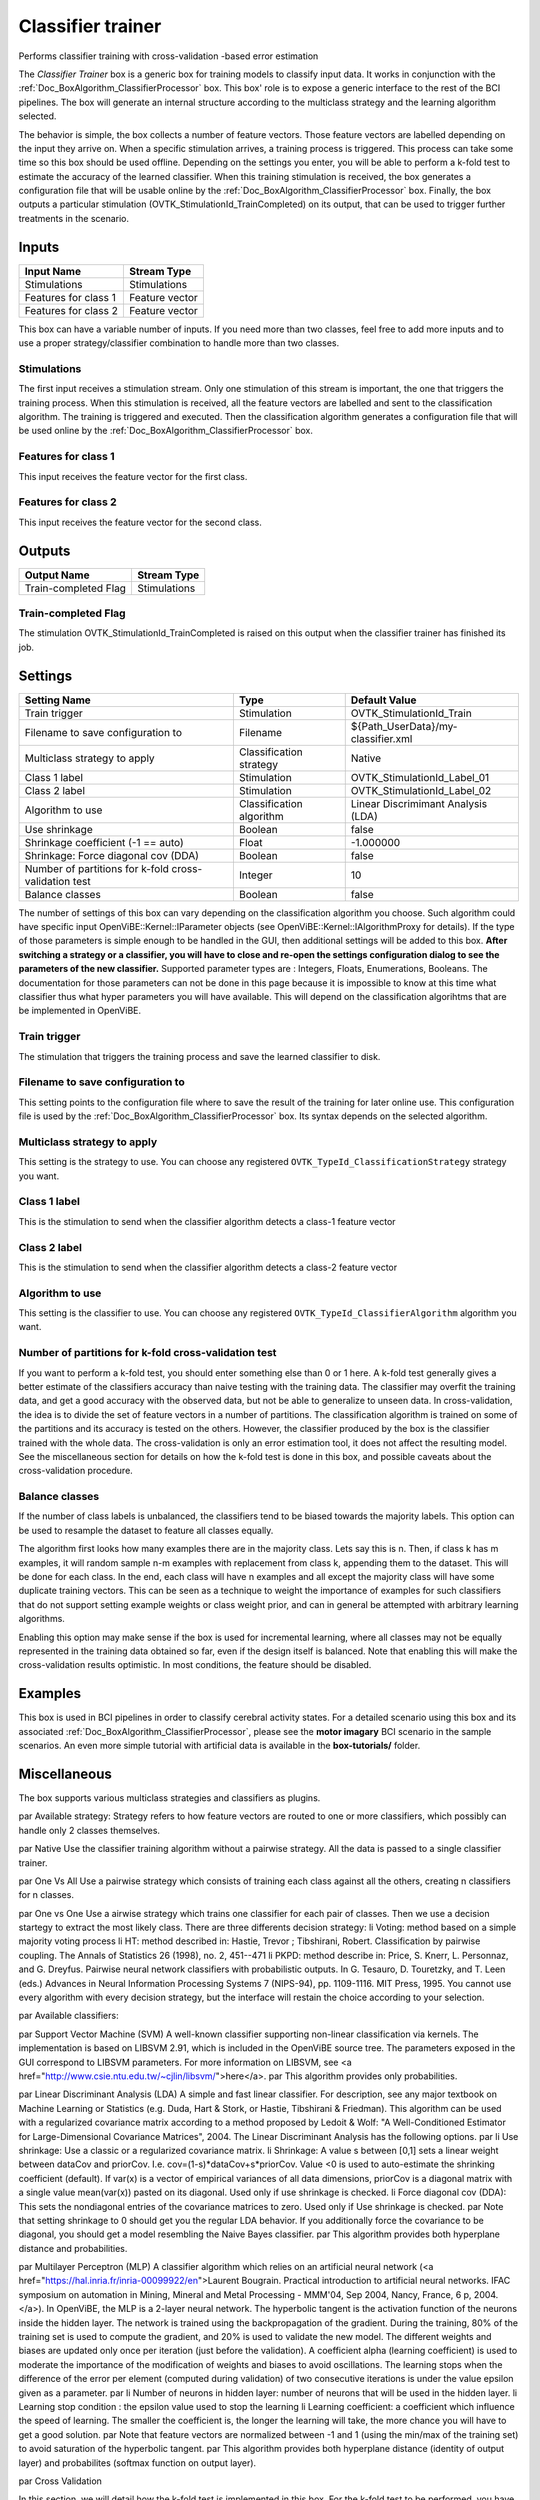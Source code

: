 .. _Doc_BoxAlgorithm_ClassifierTrainer:

Classifier trainer
==================


.. image:: images/Doc_BoxAlgorithm_ClassifierTrainer.png

Performs classifier training with cross-validation -based error estimation

The *Classifier Trainer* box is a generic box for training models to classify input data. 
It works in conjunction with the :ref:`Doc_BoxAlgorithm_ClassifierProcessor` box.
This box' role is to expose a generic interface to the rest of the BCI pipelines. The box 
will generate an internal structure according to the multiclass strategy and the learning
algorithm selected.

The behavior is simple, the box collects a number of feature vectors. Those feature vectors
are labelled depending on the input they arrive on. When a specific stimulation arrives, a training
process is triggered. This process can take some time so this box should be used offline. Depending on the
settings you enter, you will be able to perform a k-fold test to estimate the accuracy of the learned
classifier. When this training stimulation is received, the box generates a configuration file that will 
be usable online by the :ref:`Doc_BoxAlgorithm_ClassifierProcessor` box. 
Finally, the box outputs a particular stimulation (OVTK_StimulationId_TrainCompleted) 
on its output, that can be used to trigger further treatments in the scenario.

Inputs
------

.. csv-table::
   :header: "Input Name", "Stream Type"

   "Stimulations", "Stimulations"
   "Features for class 1", "Feature vector"
   "Features for class 2", "Feature vector"

This box can have a variable number of inputs. If you need more than two classes, feel free to add more
inputs and to use a proper strategy/classifier combination to handle more than two classes.

Stimulations
~~~~~~~~~~~~

The first input receives a stimulation stream. Only one stimulation of this stream is important, the one
that triggers the training process. When this stimulation is received, all the feature vectors are labelled
and sent to the classification algorithm. The training is triggered and executed. Then the classification
algorithm generates a configuration file that will be used online by the :ref:`Doc_BoxAlgorithm_ClassifierProcessor` box.

Features for class 1
~~~~~~~~~~~~~~~~~~~~

This input receives the feature vector for the first class.

Features for class 2
~~~~~~~~~~~~~~~~~~~~

This input receives the feature vector for the second class.

Outputs
-------

.. csv-table::
   :header: "Output Name", "Stream Type"

   "Train-completed Flag", "Stimulations"

Train-completed Flag
~~~~~~~~~~~~~~~~~~~~

The stimulation OVTK_StimulationId_TrainCompleted is raised on this output when the classifier trainer has finished its job.

.. _Doc_BoxAlgorithm_ClassifierTrainer_Settings:

Settings
--------

.. csv-table::
   :header: "Setting Name", "Type", "Default Value"

   "Train trigger", "Stimulation", "OVTK_StimulationId_Train"
   "Filename to save configuration to", "Filename", "${Path_UserData}/my-classifier.xml"
   "Multiclass strategy to apply", "Classification strategy", "Native"
   "Class 1 label", "Stimulation", "OVTK_StimulationId_Label_01"
   "Class 2 label", "Stimulation", "OVTK_StimulationId_Label_02"
   "Algorithm to use", "Classification algorithm", "Linear Discrimimant Analysis (LDA)"
   "Use shrinkage", "Boolean", "false"
   "Shrinkage coefficient (-1 == auto)", "Float", "-1.000000"
   "Shrinkage: Force diagonal cov (DDA)", "Boolean", "false"
   "Number of partitions for k-fold cross-validation test", "Integer", "10"
   "Balance classes", "Boolean", "false"

The number of settings of this box can vary depending on the classification algorithm you choose. Such algorithm
could have specific input OpenViBE::Kernel::IParameter objects (see OpenViBE::Kernel::IAlgorithmProxy for details). If
the type of those parameters is simple enough to be handled in the GUI, then additional settings will be added to this box.
**After switching a strategy or a classifier, you will have to close and re-open the settings configuration dialog to see the parameters of the new classifier.** Supported parameter types are : Integers, Floats, Enumerations, Booleans. The documentation for those
parameters can not be done in this page because it is impossible to know at this time what classifier thus what hyper
parameters you will have available. This will depend on the classification algorihtms that are be implemented in OpenViBE.

Train trigger
~~~~~~~~~~~~~

The stimulation that triggers the training process and save the learned classifier to disk.

Filename to save configuration to
~~~~~~~~~~~~~~~~~~~~~~~~~~~~~~~~~

This setting points to the configuration file where to save the result of the training for later online use. This
configuration file is used by the :ref:`Doc_BoxAlgorithm_ClassifierProcessor` box. Its syntax
depends on the selected algorithm.

Multiclass strategy to apply
~~~~~~~~~~~~~~~~~~~~~~~~~~~~

This setting is the strategy to use. You can choose any registered ``OVTK_TypeId_ClassificationStrategy``
strategy you want.

Class 1 label
~~~~~~~~~~~~~

This is the stimulation to send when the classifier algorithm detects a class-1 feature vector	

Class 2 label
~~~~~~~~~~~~~

This is the stimulation to send when the classifier algorithm detects a class-2 feature vector	

Algorithm to use
~~~~~~~~~~~~~~~~

This setting is the classifier to use. You can choose any registered ``OVTK_TypeId_ClassifierAlgorithm``
algorithm you want.

Number of partitions for k-fold cross-validation test
~~~~~~~~~~~~~~~~~~~~~~~~~~~~~~~~~~~~~~~~~~~~~~~~~~~~~

If you want to perform a k-fold test, you should enter something else than 0 or 1 here. A k-fold test generally gives
a better estimate of the classifiers accuracy than naive testing with the training data. The classifier may overfit
the training data, and get a good accuracy with the observed data, but not be able to generalize to unseen data. 
In cross-validation, the idea is to divide the set of  feature vectors in a number of partitions. The classification algorithm 
is trained on some of the partitions and its accuracy is tested on the others. However, the classifier produced by the box is 
the classifier trained with the whole data. The cross-validation is only an error estimation tool, it does not affect 
the resulting model. See the miscellaneous section for details on how the k-fold test is done in this box, and possible 
caveats about the cross-validation procedure.

Balance classes
~~~~~~~~~~~~~~~

If the number of class labels is unbalanced, the classifiers tend to be biased towards the majority labels.
This option can be used to resample the dataset to feature all classes equally. 

The algorithm first looks how many examples there are in the majority class. Lets say this is n. Then, if class k has m examples, 
it will random sample n-m examples with replacement from class k, appending them to the dataset. This will be done for each class. 
In the end, each class will have n examples and all except the majority class will have some duplicate training vectors. 
This can be seen as a technique to weight the importance of examples for such classifiers that do not support setting example weights 
or class weight prior, and can in general be attempted with arbitrary learning algorithms.

Enabling this option may make sense if the box is used for incremental learning, where all classes may not be equally represented 
in the training data obtained so far, even if the design itself is balanced. Note that enabling this will make the cross-validation 
results optimistic. In most conditions, the feature should be disabled.

.. _Doc_BoxAlgorithm_ClassifierTrainer_Examples:

Examples
--------

This box is used in BCI pipelines in order to classify cerebral activity states. For a detailed scenario using this
box and its associated :ref:`Doc_BoxAlgorithm_ClassifierProcessor`, please see the **motor imagary**
BCI scenario in the sample scenarios. An even more simple tutorial with artificial data 
is available in the **box-tutorials/** folder.

.. _Doc_BoxAlgorithm_ClassifierTrainer_Miscellaneous:

Miscellaneous
-------------

The box supports various multiclass strategies and classifiers as plugins.

\par Available strategy:
Strategy refers to how feature vectors are routed to one or more classifiers, which possibly can handle only 2 classes themselves.

\par Native
Use the classifier training algorithm without a pairwise strategy. All the data is passed to a single classifier trainer.

\par One Vs All
Use a pairwise strategy which consists of training each class against all the others, creating n classifiers for n classes.

\par One vs One
Use a airwise strategy which trains one classifier for each pair of classes. Then we use a decision startegy to extract the most likely class. There are three differents decision strategy:
\li Voting: method based on a simple majority voting process
\li HT: method described in: Hastie, Trevor ; Tibshirani, Robert. Classification by pairwise coupling. The Annals of Statistics 26 (1998), no. 2, 451--471
\li PKPD: method describe in: Price, S. Knerr, L. Personnaz, and G. Dreyfus. Pairwise neural network classifiers with probabilistic outputs. In G. Tesauro, D. Touretzky, and T. Leen (eds.)
Advances in Neural Information Processing Systems 7 (NIPS-94), pp. 1109-1116. MIT Press, 1995.
You cannot use every algorithm with every decision strategy, but the interface will restain the choice according to your selection.

\par Available classifiers:

\par Support Vector Machine (SVM)
A well-known classifier supporting non-linear classification via kernels. The implementation is based on LIBSVM 2.91, which is included in the OpenViBE source tree. The parameters exposed in the GUI correspond to LIBSVM parameters. For more information on LIBSVM, see <a href="http://www.csie.ntu.edu.tw/~cjlin/libsvm/">here</a>.
\par 
This algorithm provides only probabilities.

\par Linear Discriminant Analysis (LDA)
A simple and fast linear classifier. For description, see any major textbook on Machine Learning or Statistics (e.g. Duda, Hart & Stork, or Hastie, Tibshirani & Friedman). This algorithm can be used with a regularized covariance matrix
according to a method proposed by Ledoit & Wolf: "A Well-Conditioned Estimator for Large-Dimensional Covariance Matrices", 2004.
The Linear Discriminant Analysis has the following options.
\par
\li Use shrinkage: Use a classic or a regularized covariance matrix.
\li Shrinkage: A value s between [0,1] sets a linear weight between dataCov and priorCov. I.e. cov=(1-s)\*dataCov+s\*priorCov.
Value <0 is used to auto-estimate the shrinking coefficient (default). If var(x) is a vector of empirical variances of all data dimensions, priorCov is a 
diagonal matrix with a single value mean(var(x)) pasted on its diagonal. Used only if use shrinkage is checked.
\li Force diagonal cov (DDA): This sets the nondiagonal entries of the covariance matrices to zero. Used only if Use shrinkage is checked.
\par
Note that setting shrinkage to 0 should get you the regular LDA behavior. If you additionally force the covariance to be diagonal, you should get a model resembling the Naive Bayes classifier.
\par 
This algorithm provides both hyperplane distance and probabilities.

\par Multilayer Perceptron (MLP)
A classifier algorithm which relies on an artificial neural network (<a href="https://hal.inria.fr/inria-00099922/en">Laurent Bougrain. Practical introduction to artificial neural networks. IFAC symposium on automation in Mining, Mineral and Metal Processing - 
MMM'04, Sep 2004, Nancy, France, 6 p, 2004.</a>). In OpenViBE, the MLP is a 2-layer neural network. The hyperbolic tangent is the activation function of the
neurons inside the hidden layer. The network is trained using the backpropagation of the gradient. During the training, 80% of the training set is used to compute the gradient, 
and 20% is used to validate the new model. The different weights and biases are updated only once per iteration (just before the validation). A coefficient alpha (learning coefficient) is used to moderate the importance of 
the modification of weights and biases to avoid oscillations. The learning stops when the difference of the error per element (computed during validation) of two consecutive iterations is under the value epsilon given as a parameter.
\par
\li Number of neurons in hidden layer: number of neurons that will be used in the hidden layer.
\li Learning stop condition : the epsilon value used to stop the learning
\li Learning coefficient: a coefficient which influence the speed of learning. The smaller the coefficient is, the longer the learning will take, the more chance you will have to get a good solution.
\par
Note that feature vectors are normalized between -1 and 1 (using the min/max of the training set) to avoid saturation of the hyperbolic tangent.
\par
This algorithm provides both hyperplane distance (identity of output layer) and probabilites (softmax function on output layer).

\par Cross Validation 

In this section, we will detail how the k-fold test is implemented in this box. For the k-fold test to be performed, you
have to choose more than 1 partition in the related settings. Suppose you chose ``n`` partitions. Then when trigger stimulation
is received, the feature vector set is splitted in ``n`` consecutive segments. The classification algorithm is trained on
``n-1`` of those segments and tested on the last one. This is performed for each segment. 

For example, suppose you have 5 partitions of feature vectors (``FVs)``

.. code::

   +------+ +------+ +------+ +------+ +------+
   | FVs1 | | FVs2 | | FVs3 | | FVs4 | | FVs5 |
   +------+ +------+ +------+ +------+ +------+

For the first training, a feature vector set is built form the ``FVs2,`` ``FVs3,`` ``FVs4,`` ``FVs5.`` The classifier algorithm
is trained on this feature vector set. Then the classifier is tested on the ``FVs1`` :

.. code::

   +------+ +---------------------------------+
   | FVs1 | |  Training Feature Vector Set 1  |
   +------+ +---------------------------------+

Then, a feature vector set is built form the ``FVs1,`` ``FVs3,`` ``FVs4,`` ``FVs5.`` The classifier algorithm
is trained on this feature vector set. Then the classifier is tested on the ``FVs2`` :

.. code::

   +-------+ +------+ +------------------------+
   | Train | | FVs2 | | ing Feat. Vector Set 2 |
   +-------+ +------+ +------------------------+

The same process if performed on all the partitions :

.. code::

   +---------------+ +------+ +---------------+
   |Training Featur| | FVs3 | |e Vector Set 3 |
   +---------------+ +------+ +---------------+
   +------------------------+ +------+ +------+
   |Training Feature Vector | | FVs4 | |Set 4 |
   +------------------------+ +------+ +------+
   +---------------------------------+ +------+
   |  Training Feature Vector Set 5  | | FVs5 |
   +---------------------------------+ +------+

Important things to consider :

- The more partitions you have, the more feature vectors you have in your training sets... and the less examples 

you'll have to test on. This means that the result of the test will probably be less reliable. 

In conclusion, be careful when choosing this k-fold test setting. Typical value range from 4 partitions (train on 75% of the feature vectors and
test on 25% - 4 times) to 10 partitions (train on 90% of the feature vectors and test on 10% - 10 times).

Note that the cross-validation performed by the classifier trainer box in OpenViBE may be optimistic.
The cross-validation computation is working as it should, but it cannot take into account what happens outside
the classifier trainer box. In OpenViBE scenarios, there may be e.g. time overlap from epoching, feature
vectors drawn from the same epoch ending up in the same cross-validation partition, and (supervised) 
preprocessing such as CSP or xDAWN potentially overfitting the data before its given to the classifier trainer. 
Such situations are not compatible with the theoretical assumption that the feature vectors are 
independent and identically distributed (the typical iid assumption in machine learning) across
train and test. To do cross-validation controlling for such issues, we have provided
a more advanced cross-validation tutorial as part of the OpenViBE web documentation.

\par Confusion Matrices

At the end of the training, the box will print one or two confusion matrices, depending if cross-validation
was used: one matrix for the cross-validation, the other for the training data. Each matrix will contain true 
class as rows, and predicted class as columns. The diagonal describes the percentage of correct predictions per class. 
Although the matrix can be optimistic (see above section about the cross-validation), it may give useful 
diagnostic information. For example, if the accuracy is very skewed towards one class, this may indicate
a problem if the design is supposed to be balanced. The problem may originate e.g. from the original data 
source, the signal processing chains for the different classes, or the classifier learning algorithm. These need
then to be investigated. Also, if very low accuracies are observed in these matrices, it may give reason 
to suspect that prediction accuracies on fresh data might be likewise lacking -- or worse.

\par Incremental Learning

The box can also be used for simple incremental (online) learning. To achieve this, simply send the box the training
stimulation and it will train a classifier with all the data it has received so far. You can give it more
feature vectors later, and trigger the learning again by sending another stimulation. Likewise, the corresponding 
classifier processor box can be made to load new classifiers during playback. With classifiers like LDA, 
this practice is usually feasible when the data is reasonably sized (as in basic motor imagery).

